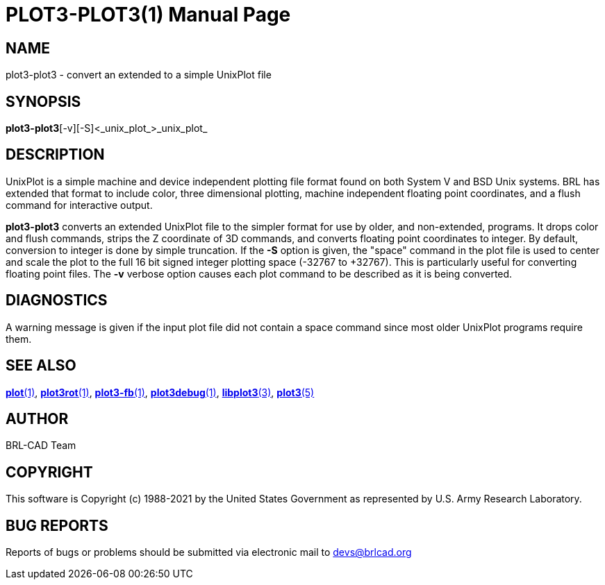 = PLOT3-PLOT3(1)
BRL-CAD Team
:doctype: manpage
:man manual: BRL-CAD
:man source: BRL-CAD
:page-layout: base

== NAME

plot3-plot3 - convert an extended to a simple UnixPlot file

== SYNOPSIS

*plot3-plot3*[-v][-S]<_unix_plot_>_unix_plot_

== DESCRIPTION

UnixPlot is a simple machine and device independent plotting file format found on both System V and BSD Unix systems.  BRL has extended that format to include color, three dimensional plotting, machine independent floating point coordinates, and a flush command for interactive output.

[cmd]*plot3-plot3* converts an extended UnixPlot file to the simpler format for use by older, and non-extended, programs.  It drops color and flush commands, strips the Z coordinate of 3D commands, and converts floating point coordinates to integer.  By default, conversion to integer is done by simple truncation.  If the [opt]*-S* option is given, the "space" command in the plot file is used to center and scale the plot to the full 16 bit signed integer plotting space (-32767 to +32767).  This is particularly useful for converting floating point files.  The [opt]*-v* verbose option causes each plot command to be described as it is being converted.

== DIAGNOSTICS

A warning message is given if the input plot file did not contain a space command since most older UnixPlot programs require them.

== SEE ALSO

xref:man:1/plot.adoc[*plot*(1)], xref:man:1/plot3rot.adoc[*plot3rot*(1)], xref:man:1/plot3-fb.adoc[*plot3-fb*(1)], xref:man:1/plot3debug.adoc[*plot3debug*(1)], xref:man:3/libplot3.adoc[*libplot3*(3)], xref:man:5/plot3.adoc[*plot3*(5)]

== AUTHOR

BRL-CAD Team

== COPYRIGHT

This software is Copyright (c) 1988-2021 by the United States Government as represented by U.S. Army Research Laboratory.

== BUG REPORTS

Reports of bugs or problems should be submitted via electronic mail to mailto:devs@brlcad.org[]